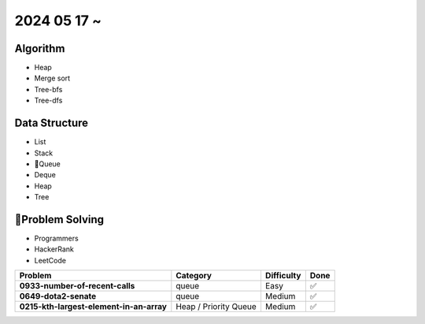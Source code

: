 2024 05 17 ~
===========

Algorithm
---------
- Heap
- Merge sort
- Tree-bfs
- Tree-dfs

Data Structure
--------------

- List
- Stack
- Queue
- Deque
- Heap
- Tree


Problem Solving
---------------

- Programmers
- HackerRank
- LeetCode

+-----------------------------------------------+----------------------+-------------+------+
| Problem                                       | Category             | Difficulty  | Done |
+===============================================+======================+=============+======+
| **0933-number-of-recent-calls**               | queue                | Easy        | ✅   |
+-----------------------------------------------+----------------------+-------------+------+
| **0649-dota2-senate**                         | queue                | Medium      | ✅   |
+-----------------------------------------------+----------------------+-------------+------+
| **0215-kth-largest-element-in-an-array**      | Heap / Priority Queue| Medium      | ✅   |
+-----------------------------------------------+----------------------+-------------+------+
